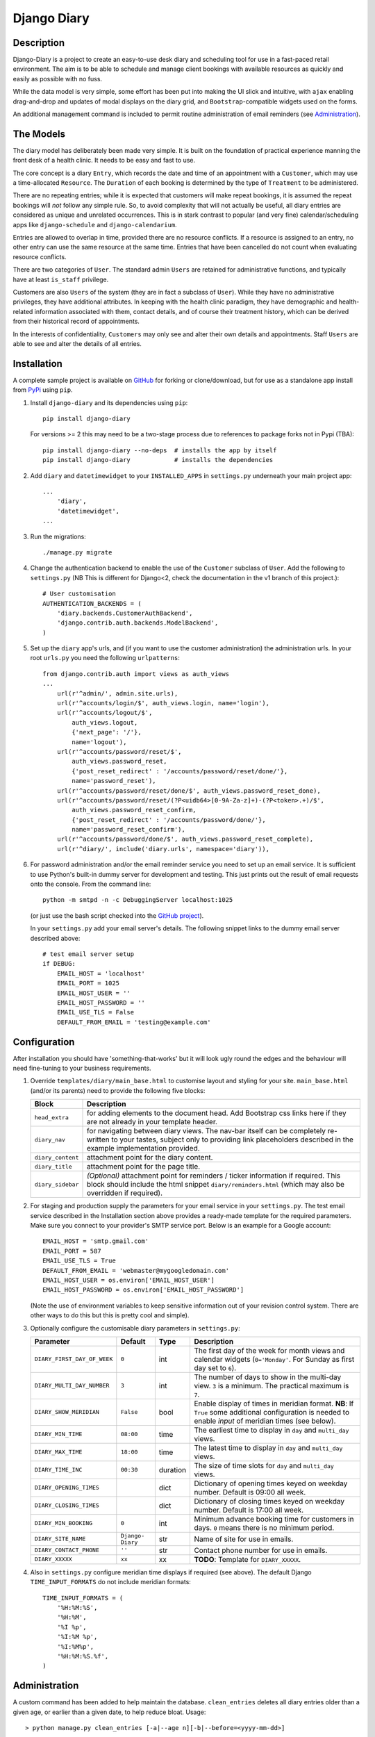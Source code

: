============
Django Diary
============

.. image:: https://pypip.in/v/django-diary/badge.png
    :target: https://crate.io/packages/django-diary
.. image:: https://pypip.in/d/django-diary/badge.png
    :target: https://crate.io/packages/django-diary


Description
-----------

Django-Diary is a project to create an easy-to-use desk diary and scheduling tool for use in a fast-paced retail environment. The aim is to be able to schedule and manage client bookings with available resources as quickly and easily as possible with no fuss.

While the data model is very simple, some effort has been put into making the UI slick and intuitive, with ``ajax`` enabling drag-and-drop and updates of modal displays on the diary grid, and ``Bootstrap``-compatible widgets used on the forms.

An additional management command is included to permit routine administration of email reminders (see `Administration`_).


The Models
----------

The diary model has deliberately been made very simple. It is built on the foundation of practical experience manning the front desk of a health clinic. It needs to be easy and fast to use.

The core concept is a diary ``Entry``, which records the date and time of an appointment with a ``Customer``, which may use a time-allocated ``Resource``. The ``Duration`` of each booking is determined by the type of ``Treatment`` to be administered.

There are no repeating entries; while it is expected that customers will make repeat bookings, it is assumed the repeat bookings will *not* follow any simple rule. So, to avoid complexity that will not actually be useful, all diary entries are considered as unique and unrelated occurrences. This is in stark contrast to popular (and very fine) calendar/scheduling apps like ``django-schedule`` and ``django-calendarium``.

Entries are allowed to overlap in time, provided there are no resource conflicts. If a resource is assigned to an entry, no other entry can use the same resource at the same time. Entries that have been cancelled do not count when evaluating resource conflicts.

There are two categories of ``User``. The standard admin ``Users`` are retained for administrative functions, and typically have at least ``is_staff`` privilege.

Customers are also ``Users`` of the system (they are in fact a subclass of ``User``). While they have no administrative privileges, they have additional attributes. In keeping with the health clinic paradigm, they have demographic and health-related information associated with them, contact details, and of course their treatment history, which can be derived from their historical record of appointments.

In the interests of confidentiality, ``Customers`` may only see and alter their own details and appointments. Staff ``Users`` are able to see and alter the details of all entries.


Installation
------------

A complete sample project is available on `GitHub <https://github.com/BobBowles/django-diary>`_ for forking or clone/download, but for use as a standalone app install from `PyPi <https://pypi.python.org/pypi/django-diary/>`_ using ``pip``.

1.  Install ``django-diary`` and its dependencies using ``pip``::

        pip install django-diary

    For versions >= 2 this may need to be a two-stage process due to references to package forks not in Pypi (TBA)::

        pip install django-diary --no-deps  # installs the app by itself
        pip install django-diary            # installs the dependencies


#.  Add ``diary`` and ``datetimewidget`` to your ``INSTALLED_APPS`` in ``settings.py`` underneath your main project app:

    ::

        ...
            'diary',
            'datetimewidget',
        ...

#.  Run the migrations:

    ::

        ./manage.py migrate


#.  Change the authentication backend to enable the use of the ``Customer`` subclass of ``User``. Add the following to ``settings.py`` (NB This is different for Django<2, check the documentation in the v1 branch of this project.):

    ::

        # User customisation
        AUTHENTICATION_BACKENDS = (
            'diary.backends.CustomerAuthBackend',
            'django.contrib.auth.backends.ModelBackend',
        )

#.  Set up the ``diary`` app's urls, and (if you want to use the customer administration) the administration urls. In your root ``urls.py`` you need the following ``urlpatterns``:

    ::

        from django.contrib.auth import views as auth_views
        ...
            url(r'^admin/', admin.site.urls),
            url(r'^accounts/login/$', auth_views.login, name='login'),
            url(r'^accounts/logout/$',
                auth_views.logout,
                {'next_page': '/'},
                name='logout'),
            url(r'^accounts/password/reset/$',
                auth_views.password_reset,
                {'post_reset_redirect' : '/accounts/password/reset/done/'},
                name='password_reset'),
            url(r'^accounts/password/reset/done/$', auth_views.password_reset_done),
            url(r'^accounts/password/reset/(?P<uidb64>[0-9A-Za-z]+)-(?P<token>.+)/$',
                auth_views.password_reset_confirm,
                {'post_reset_redirect' : '/accounts/password/done/'},
                name='password_reset_confirm'),
            url(r'^accounts/password/done/$', auth_views.password_reset_complete),
            url(r'^diary/', include('diary.urls', namespace='diary')),

#.  For password administration and/or the email reminder service you need to set up an email service. It is sufficient to use Python's built-in dummy server for development and testing. This just prints out the result of email requests onto the console. From the command line:

    ::

        python -m smtpd -n -c DebuggingServer localhost:1025

    (or just use the bash script checked into the `GitHub project <https://github.com/BobBowles/django-diary>`_).

    In your ``settings.py`` add your email server's details. The following snippet links to the dummy email server described above:

    ::

        # test email server setup
        if DEBUG:
            EMAIL_HOST = 'localhost'
            EMAIL_PORT = 1025
            EMAIL_HOST_USER = ''
            EMAIL_HOST_PASSWORD = ''
            EMAIL_USE_TLS = False
            DEFAULT_FROM_EMAIL = 'testing@example.com'


Configuration
-------------

After installation you should have 'something-that-works' but it will look ugly round the edges and the behaviour will need fine-tuning to your business requirements.


1.  Override ``templates/diary/main_base.html`` to customise layout and styling for your site. ``main_base.html`` (and/or its parents) need to provide the following five blocks:

    =================== ========================================================
    Block               Description
    =================== ========================================================
    ``head_extra``      for adding elements to the document head. Add Bootstrap
                        css links here if they are not already in your template
                        header.
    ``diary_nav``       for navigating between diary views. The nav-bar itself
                        can be completely re-written to your tastes, subject
                        only to providing link placeholders described in the
                        example implementation provided.
    ``diary_content``   attachment point for the diary content.
    ``diary_title``     attachment point for the page title.
    ``diary_sidebar``   *(Optional)* attachment point for reminders / ticker
                        information if required. This block should include the
                        html snippet ``diary/reminders.html`` (which may also be
                        overridden if required).
    =================== ========================================================

#.  For staging and production supply the parameters for your email service in your ``settings.py``. The test email service described in the Installation section above provides a ready-made template for the required parameters. Make sure you connect to your provider's SMTP service port. Below is an example for a Google account:

    ::

            EMAIL_HOST = 'smtp.gmail.com'
            EMAIL_PORT = 587
            EMAIL_USE_TLS = True
            DEFAULT_FROM_EMAIL = 'webmaster@mygoogledomain.com'
            EMAIL_HOST_USER = os.environ['EMAIL_HOST_USER']
            EMAIL_HOST_PASSWORD = os.environ['EMAIL_HOST_PASSWORD']

    (Note the use of environment variables to keep sensitive information out of your revision control system. There are other ways to do this but this is pretty cool and simple).

#.  Optionally configure the customisable diary parameters in ``settings.py``:

    =========================== =========== =========== ========================
    Parameter                   Default     Type        Description
    =========================== =========== =========== ========================
    ``DIARY_FIRST_DAY_OF_WEEK`` ``0``       int         The first day of the
                                                        week for month views and
                                                        calendar widgets
                                                        (``0='Monday'``.
                                                        For Sunday as first day
                                                        set to ``6``).
    ``DIARY_MULTI_DAY_NUMBER``  ``3``       int         The number of days to
                                                        show in the multi-day
                                                        view. ``3`` is a
                                                        minimum.
                                                        The practical maximum is
                                                        ``7``.
    ``DIARY_SHOW_MERIDIAN``     ``False``   bool        Enable display of times
                                                        in meridian format.
                                                        **NB**: If ``True`` some
                                                        additional configuration
                                                        is needed to enable
                                                        *input* of meridian
                                                        times (see below).
    ``DIARY_MIN_TIME``          ``08:00``   time        The earliest time to
                                                        display in ``day`` and
                                                        ``multi_day`` views.
    ``DIARY_MAX_TIME``          ``18:00``   time        The latest time to
                                                        display in ``day`` and
                                                        ``multi_day`` views.
    ``DIARY_TIME_INC``          ``00:30``   duration    The size of time slots
                                                        for ``day`` and
                                                        ``multi_day`` views.
    ``DIARY_OPENING_TIMES``                 dict        Dictionary of opening
                                                        times keyed on weekday
                                                        number. Default is 09:00
                                                        all week.
    ``DIARY_CLOSING_TIMES``                 dict        Dictionary of closing
                                                        times keyed on weekday
                                                        number. Default is 17:00
                                                        all week.
    ``DIARY_MIN_BOOKING``       ``0``       int         Minimum advance booking
                                                        time for customers in
                                                        days. ``0`` means there
                                                        is no minimum period.
    ``DIARY_SITE_NAME``         ``Django-   str         Name of site for use
                                Diary``                 in emails.
    ``DIARY_CONTACT_PHONE``     ``''``      str         Contact phone number for
                                                        use in emails.
    ``DIARY_XXXXX``             ``xx``      xx          **TODO**: Template
                                                        for ``DIARY_XXXXX``.
    =========================== =========== =========== ========================

#.  Also in ``settings.py`` configure meridian time displays if required (see above). The default Django ``TIME_INPUT_FORMATS`` do not include meridian formats:

    ::

        TIME_INPUT_FORMATS = (
            '%H:%M:%S',
            '%H:%M',
            '%I %p',
            '%I:%M %p',
            '%I:%M%p',
            '%H:%M:%S.%f',
        )


Administration
--------------

A custom command has been added to help maintain the database. ``clean_entries`` deletes all diary entries older than a given age, or earlier than a given date, to help reduce bloat. Usage::

    > python manage.py clean_entries [-a|--age n][-b|--before=<yyyy-mm-dd>]

A custom command has been added to enable easy implementation of the routine task of sending out email reminders. At the moment configuration settings for this are kept to a minimum, requiring a name for the site, given as ``DIARY_SITE_NAME``, and an optional contact phone number ``DIARY_CONTACT_PHONE``, plus the correct configuration of the email facility itself.

Most of the email configuration is covered in the `Installation`_ and `Configuration`_ sections. To make use of administration notifications, two further email settings are needed in ``settings.py``, for ``ADMINS`` and ``SERVER_EMAIL``. The ``ADMINS`` receive reports on the email reminders, and the ``SERVER_EMAIL`` is the email account used for the mail-out. For example::

    # tuple of tuples of administrator names and emails
    ADMINS = (
        ('Boss 1', 'boss1@example.com),
        ('Boss 2', 'boss2@example.com),
    )

    # server email address
    SERVER_EMAIL = 'webmaster@example.com'

Additionally, make sure the ``DEFAULT_FROM_EMAIL`` refers to a mailbox that can be replied to.

The code assumes reminders are required only for those ``Customers`` with emails who have an ``Entry`` in the diary for the following day.

To run the email reminders from the command line, in the root project directory type::

    ./manage.py email_reminder

The simplest way to schedule reminders for regular use is via a daily ``cron`` job on your server.


Dependencies and Versioning
---------------------------

At the fundamental level the dependencies of this app are recorded in the ``requirements.txt`` file.

The styling, layout, widgets, and javascript all utilize Twitter Bootstrap and jQuery. The Javascript dependencies are self-contained, but obviously it is more harmonious if your project as a whole is designed around Bootstrap. If the Bootstrap styling css is not already declared in your template's header you will need to add it.

I have made no effort to write this for Python 2.7, targeting Python 3 from the outset, and specifically Python 3.4. From V0.3.5 the target Python is 3.8, and support for Python 3.4 has now been dropped.

Going forward I intend to support a maintenance-only release for each major version of ``Django``, plus new features to be added for the latest ``Django``.

The recommended Python/Django package dependencies are as follows for the different versions.

Version 1.x
-----------

::

    Django==1.11.29
    django-datetime-widget==0.9.3
    django-model-utils==3.2.0
    pytz==2020.1
    six==1.15.0

Version 2.x
-----------

::

    Django>=2.2.13, <3
    django-datetime-widget2>=0.9.4
    pytz>=2020.1
    six>=1.15.0

Version 3.x (TBA)
-----------------

::

    Django>=3.0.7
    django-datetime-widget2>=0.9.5
    pytz>=2020.1
    six>=1.15.0

Although they are listed here as strict requirements, they are probably more accurately *minimum* requirements. However, while I am continuing to develop the code I am opting for a simple life...

``Django``
    is self-explanatory. Up to V0.3.5 the target was Django 1.8. Following versions drop support for Django 1.8. Planned maintenance releases will cover Django 1.11.29 (v1.x), Django 2.2.13 (v2.x) and it is intended to cover Django 3 in the development stream (v3.x).

``django-datetime-widget``
    is a project to provide some nice Bootstrap date and time widgets for ``Django``. It needs to be added as an app in the settings file. To use meridian time, the time formats also need to be added to the settings, as the ``Django`` defaults ignore meridian (see the Configuration section). The original version (0.9.3) available in Pypi is fine for ``Django<2.1``, but for ``Django>=2.1`` an updated version due to Erwin Gelissen has been published as ``django-datetime-widget2``.

``django-model-utils``
    is a project that provides a number of useful tools for manipulating models. It is primarily used here for facilitating subclassing of User. It is not needed for Django>=2.0.

``pytz``
    is needed for date and time manipulation.

``six``
    was dragged in at some point by one of the above (I think).


Reusability
-----------

At this early stage reusability is an aspiration rather than a reality. To achieve this the following considerations have been/need to be made:

*  Overriding of templates and styles. A main_base.html template has been constructed that forms the basis of a working example of the app, and at the same time provides a starting point for overriding. Attention also needs to be given to navigation hooks.
*  Configuration. While wanting the diary app to be configurable for different scenarios, it is also important to keep focused on core function and *not* provide too many hooks. A ``settings.py`` file exists in the diary which provides default values for a few parameters that can be overridden in the project's settings file. For easy discrimination, all configurable parameters have names of the form ``DIARY_XXXXX``. The parameter names will be chosen to be reasonably self-explanatory, and (eventually) will be documented somewhere.
*  Dependencies. Kept to a minimum. They will be documented (promise!).
*  Debate about using a subclass of ``User`` for ``Customer``. It is noted the modern Django approach makes subclassing ``User`` almost *de rigeur*.


Design Considerations
---------------------

Ease of use by end users is paramount, because it is intended the application will be used by people unversed in software. Use of the app needs to be simple and intuitive, even more so than ease of installation and deployment.

Web deployment was decided upon at an early stage, because this enables use of the app from more than one location. The web server may be local or on the internet. One use case I had in mind was being able to check/modify the diary when at home, as well as at work. Web deployment allows customers as well as staff to use the app.

The decision for web deployment, coupled with a preference for Python as the main language, led naturally to using Django as the framework. This also gives flexibility of choice for the database engine, as the Django settings automatically take care of that, provided appropriate Python drivers are installed.

``Django-Calendarium`` was initially chosen as the calendar/diary engine after some consideration of the options available. However, although hooks are available, they were not located in what I regarded as convenient places to do what I wanted to do. I tentatively played with some other calendar/scheduling apps, and reluncantly decided I needed to brew my own to get what I wanted.

I found a tutorial by ``LightBird``. Although the code was terrible and outdated, it gave me a model workflow to follow as I both developed a calendar app and learned Django, JavaScript, CSS, HTML5, and other necessary technologies.

I eventually decided to subclass ``User`` to make a custom user class called ``Customer``. I did that to enable a tight relationship between customers as users and diary entries in the simplest possible way. Other options seemed to involve jumping through too many database join hoops. This may work against reusability of this app, but I think the tweaks I have put into the admin backend (thanks to ``django-model-utils``) may mitigate this. In principle the admin backend in this app should be able to accommodate other custom users, but I may not have given enough attention to that possibility in my own code. It will be interesting to get feedback about that from devs, so keep me posted!

To make the UI fast and intuitive to use, some effort has been put into applying drag-and-drop and modal displays of selected data using ``ajax``. However, most features that involve changes to database content continue to be displayed and updated via conventional ``GET`` and ``POST`` of forms. In this way, an ``Entry`` can be quickly updated with a new time or date by simply dragging it to an appropriate place on the diary grid. Where time is less critical the more robust approach of conventional Django forms takes over.


Testing
-------

To avoid complications with constantly changing dates and times during tests some of the tests of the ``Entry`` functionality make use of ``freezegun``, so that tests that depend on time of day, etc, can be performed reliably and repeatably. After struggling with the Python built-in ``unittest.mock`` suite I found ``freezegun`` super-easy to use (like, one-line-of-code easy) and I recommend it to anyone who needs to test any code that uses or manipulates time-dependent phenomena.

``Freezegun`` introduces some additional dependencies above those needed to run ``django-diary``. These are recorded in ``dev-requirements.txt`` which should be used in place of ``requirements.txt`` for setting up testing and development environments from git clones.


Development Path
----------------

======= ====== ======= =========================================================
Version Python Django  Description
======= ====== ======= =========================================================
<=v0.35 3.4    1.8     Original development versions. EOL.
v0.4    3.8    1.11.29 Base Python 3.8 implementation.
v1.x    3.8    1.11.29 Django 1 bugfix releases. django-model-utils==3.2.0
v2.x    3.8    2.2.13  Django 2 bugfix releases. django-model-utils==4.0.0
v3.x    3.8    3.x     Django 3 bugfix releases.
======= ====== ======= =========================================================


History And References
----------------------

This started out as a series of experimental projects built on top of Django tutorials, and explorations of existing Django calendar apps, Django snippets and other Django projects on Github:

1. `Django Project Tutorial <https://docs.djangoproject.com/en/1.8/intro/tutorial01/>`_

#. `Django Girls <https://djangogirls.org/>`_

#. `LightBird Calendar Tutorial <http://lightbird.net/dbe/cal1.html>`_

#. `Django Scheduler <https://github.com/llazzaro/django-scheduler>`_

#. `Django Calendarium <https://github.com/bitmazk/django-calendarium>`_

#. `Django User Customisation <http://scottbarnham.com/blog/2008/08/21/extending-the-django-user-model-with-inheritance/>`_

#. `Freezegun <https://github.com/spulec/freezegun/>`_

#. `Django Model Utilities <https://github.com/carljm/django-model-utils>`_
